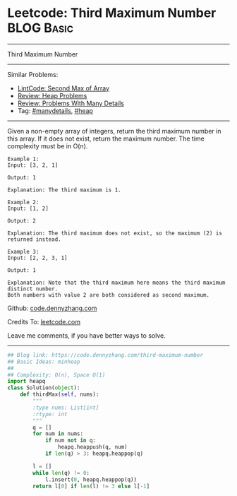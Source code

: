 * Leetcode: Third Maximum Number                                 :BLOG:Basic:
#+STARTUP: showeverything
#+OPTIONS: toc:nil \n:t ^:nil creator:nil d:nil
:PROPERTIES:
:type:     heap, inspiring, manydetails
:END:
---------------------------------------------------------------------
Third Maximum Number
---------------------------------------------------------------------
#+BEGIN_HTML
<a href="https://github.com/dennyzhang/code.dennyzhang.com"><img align="right" width="200" height="183" src="https://www.dennyzhang.com/wp-content/uploads/denny/watermark/github.png" /></a>
#+END_HTML
Similar Problems:
- [[https://code.dennyzhang.com/second-max-of-array][LintCode: Second Max of Array]]
- [[https://code.dennyzhang.com/review-heap][Review: Heap Problems]]
- [[https://code.dennyzhang.com/review-manydetails][Review: Problems With Many Details]]
- Tag: [[https://code.dennyzhang.com/tag/manydetails][#manydetails]], [[https://code.dennyzhang.com/tag/heap][#heap]]
---------------------------------------------------------------------
Given a non-empty array of integers, return the third maximum number in this array. If it does not exist, return the maximum number. The time complexity must be in O(n).

#+BEGIN_EXAMPLE
Example 1:
Input: [3, 2, 1]

Output: 1

Explanation: The third maximum is 1.
#+END_EXAMPLE

#+BEGIN_EXAMPLE
Example 2:
Input: [1, 2]

Output: 2

Explanation: The third maximum does not exist, so the maximum (2) is returned instead.
#+END_EXAMPLE

#+BEGIN_EXAMPLE
Example 3:
Input: [2, 2, 3, 1]

Output: 1

Explanation: Note that the third maximum here means the third maximum distinct number.
Both numbers with value 2 are both considered as second maximum.
#+END_EXAMPLE

Github: [[https://github.com/dennyzhang/code.dennyzhang.com/tree/master/problems/third-maximum-number][code.dennyzhang.com]]

Credits To: [[https://leetcode.com/problems/third-maximum-number/description/][leetcode.com]]

Leave me comments, if you have better ways to solve.
---------------------------------------------------------------------
#+BEGIN_SRC python
## Blog link: https://code.dennyzhang.com/third-maximum-number
## Basic Ideas: minheap
##
## Complexity: O(n), Space O(1)
import heapq
class Solution(object):
    def thirdMax(self, nums):
        """
        :type nums: List[int]
        :rtype: int
        """
        q = []
        for num in nums:
            if num not in q:
                heapq.heappush(q, num)
            if len(q) > 3: heapq.heappop(q)

        l = []
        while len(q) != 0:
            l.insert(0, heapq.heappop(q))
        return l[0] if len(l) != 3 else l[-1]
#+END_SRC

#+BEGIN_HTML
<div style="overflow: hidden;">
<div style="float: left; padding: 5px"> <a href="https://www.linkedin.com/in/dennyzhang001"><img src="https://www.dennyzhang.com/wp-content/uploads/sns/linkedin.png" alt="linkedin" /></a></div>
<div style="float: left; padding: 5px"><a href="https://github.com/dennyzhang"><img src="https://www.dennyzhang.com/wp-content/uploads/sns/github.png" alt="github" /></a></div>
<div style="float: left; padding: 5px"><a href="https://www.dennyzhang.com/slack" target="_blank" rel="nofollow"><img src="https://slack.dennyzhang.com/badge.svg" alt="slack"/></a></div>
</div>
#+END_HTML
